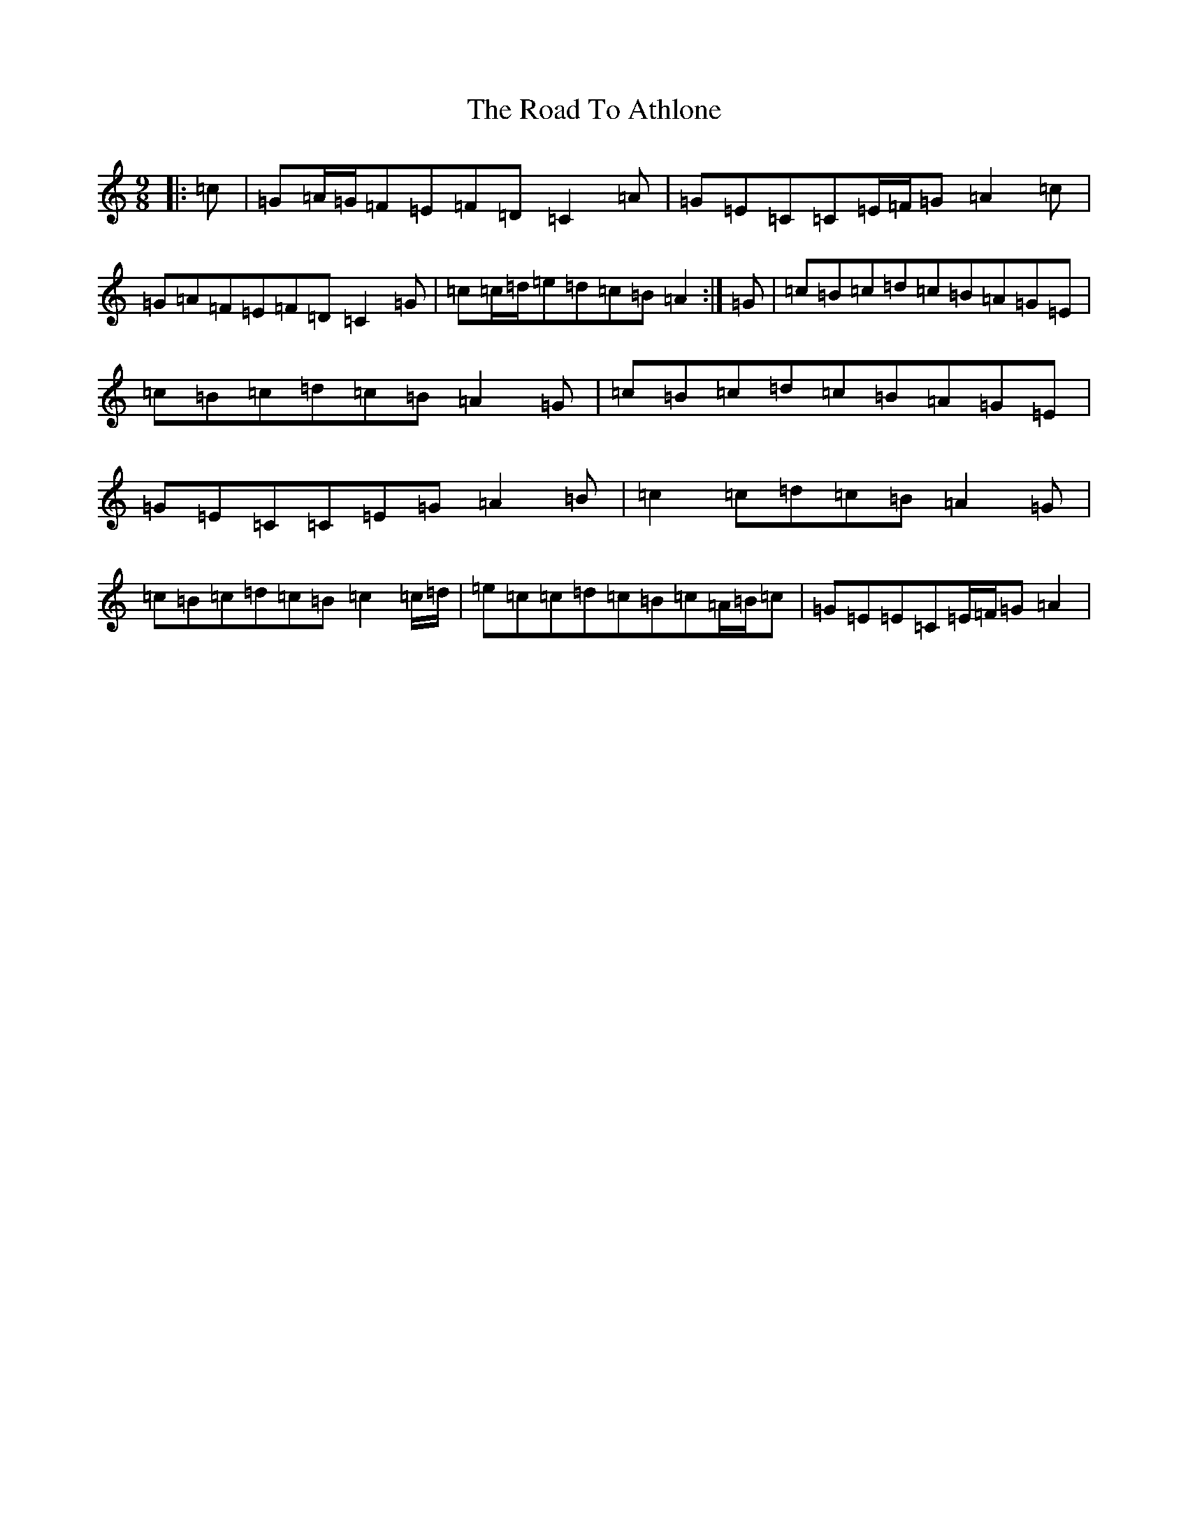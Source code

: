X: 18213
T: Road To Athlone, The
S: https://thesession.org/tunes/8696#setting8696
R: slip jig
M:9/8
L:1/8
K: C Major
|:=c|=G=A/2=G/2=F=E=F=D=C2=A|=G=E=C=C=E/2=F/2=G=A2=c|=G=A=F=E=F=D=C2=G|=c=c/2=d/2=e=d=c=B=A2:|=G|=c=B=c=d=c=B=A=G=E|=c=B=c=d=c=B=A2=G|=c=B=c=d=c=B=A=G=E|=G=E=C=C=E=G=A2=B|=c2=c=d=c=B=A2=G|=c=B=c=d=c=B=c2=c/2=d/2|=e=c=c=d=c=B=c=A/2=B/2=c|=G=E=E=C=E/2=F/2=G=A2|